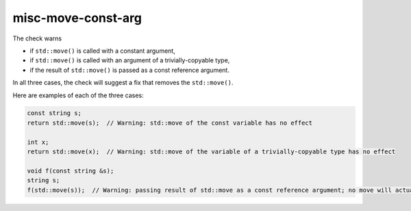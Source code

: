 .. title:: clang-tidy - misc-move-const-arg

misc-move-const-arg
===================

The check warns

- if ``std::move()`` is called with a constant argument,

- if ``std::move()`` is called with an argument of a trivially-copyable type,

- if the result of ``std::move()`` is passed as a const reference argument.

In all three cases, the check will suggest a fix that removes the
``std::move()``.

Here are examples of each of the three cases:

.. code-block:: c++

  const string s;
  return std::move(s);  // Warning: std::move of the const variable has no effect

  int x;
  return std::move(x);  // Warning: std::move of the variable of a trivially-copyable type has no effect

  void f(const string &s);
  string s;
  f(std::move(s));  // Warning: passing result of std::move as a const reference argument; no move will actually happen
